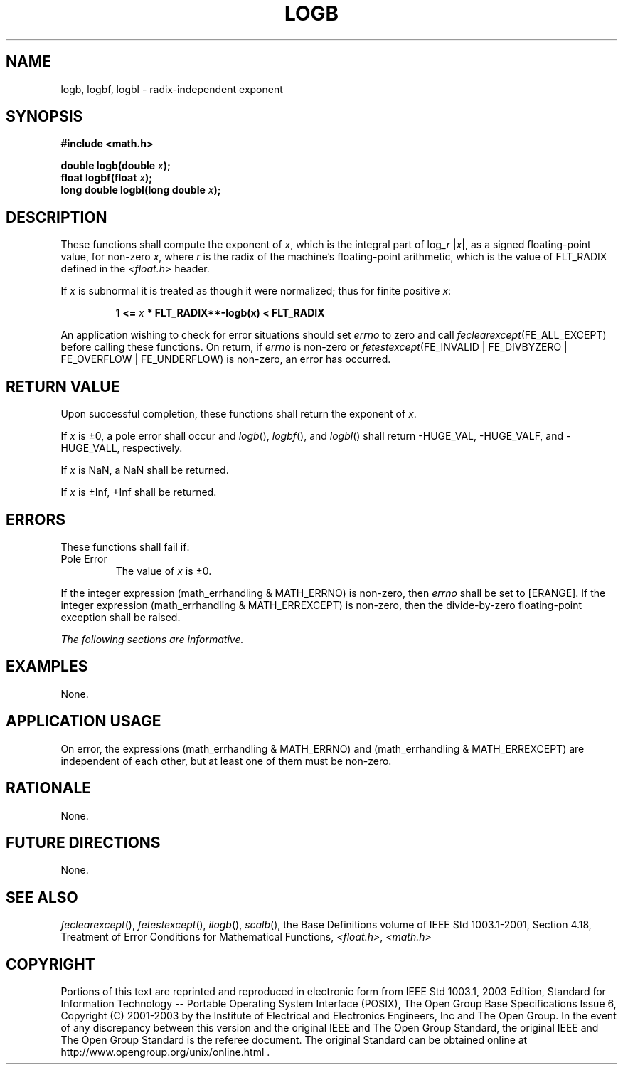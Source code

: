 .\" Copyright (c) 2001-2003 The Open Group, All Rights Reserved 
.TH "LOGB" 3 2003 "IEEE/The Open Group" "POSIX Programmer's Manual"
.\" logb 
.SH NAME
logb, logbf, logbl \- radix-independent exponent
.SH SYNOPSIS
.LP
\fB#include <math.h>
.br
.sp
double logb(double\fP \fIx\fP\fB);
.br
float logbf(float\fP \fIx\fP\fB);
.br
long double logbl(long double\fP \fIx\fP\fB);
.br
\fP
.SH DESCRIPTION
.LP
These functions shall compute the exponent of \fIx\fP, which is the
integral part of log\fI_r\fP
|\fIx\fP|, as a signed floating-point value, for non-zero \fIx\fP,
where \fIr\fP is the radix of the machine's floating-point
arithmetic, which is the value of FLT_RADIX defined in the \fI<float.h>\fP
header.
.LP
If \fIx\fP is subnormal it is treated as though it were normalized;
thus for finite positive \fIx\fP:
.sp
.RS
.nf

\fB1 <=\fP \fIx\fP \fB* FLT_RADIX**-logb(x) < FLT_RADIX
\fP
.fi
.RE
.LP
An application wishing to check for error situations should set \fIerrno\fP
to zero and call
\fIfeclearexcept\fP(FE_ALL_EXCEPT) before calling these functions.
On return, if \fIerrno\fP is non-zero or
\fIfetestexcept\fP(FE_INVALID | FE_DIVBYZERO | FE_OVERFLOW | FE_UNDERFLOW)
is non-zero, an error has occurred.
.SH RETURN VALUE
.LP
Upon successful completion, these functions shall return the exponent
of \fIx\fP.
.LP
If \fIx\fP is \(+-0, a pole error shall occur and \fIlogb\fP(), \fIlogbf\fP(),
and \fIlogbl\fP() shall return -HUGE_VAL,
-HUGE_VALF, and -HUGE_VALL, respectively.
.LP
If
\fIx\fP is NaN, a NaN shall be returned.
.LP
If \fIx\fP is \(+-Inf, +Inf shall be returned. 
.SH ERRORS
.LP
These functions shall fail if:
.TP 7
Pole\ Error
The value of \fIx\fP is \(+-0. 
.LP
If the integer expression (math_errhandling & MATH_ERRNO) is non-zero,
then \fIerrno\fP shall be set to [ERANGE]. If the
integer expression (math_errhandling & MATH_ERREXCEPT) is non-zero,
then the divide-by-zero floating-point exception shall be
raised.
.sp
.LP
\fIThe following sections are informative.\fP
.SH EXAMPLES
.LP
None.
.SH APPLICATION USAGE
.LP
On error, the expressions (math_errhandling & MATH_ERRNO) and (math_errhandling
& MATH_ERREXCEPT) are independent of
each other, but at least one of them must be non-zero.
.SH RATIONALE
.LP
None.
.SH FUTURE DIRECTIONS
.LP
None.
.SH SEE ALSO
.LP
\fIfeclearexcept\fP(), \fIfetestexcept\fP(), \fIilogb\fP(), \fIscalb\fP(),
the Base Definitions volume of
IEEE\ Std\ 1003.1-2001, Section 4.18, Treatment of Error Conditions
for
Mathematical Functions, \fI<float.h>\fP, \fI<math.h>\fP
.SH COPYRIGHT
Portions of this text are reprinted and reproduced in electronic form
from IEEE Std 1003.1, 2003 Edition, Standard for Information Technology
-- Portable Operating System Interface (POSIX), The Open Group Base
Specifications Issue 6, Copyright (C) 2001-2003 by the Institute of
Electrical and Electronics Engineers, Inc and The Open Group. In the
event of any discrepancy between this version and the original IEEE and
The Open Group Standard, the original IEEE and The Open Group Standard
is the referee document. The original Standard can be obtained online at
http://www.opengroup.org/unix/online.html .
